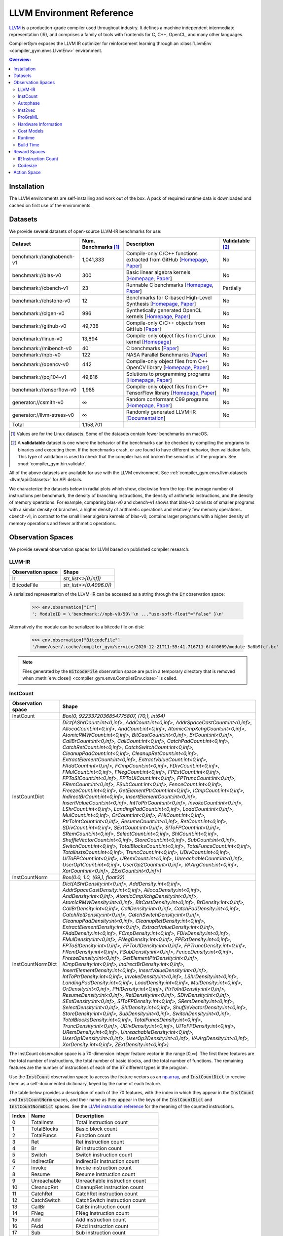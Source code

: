 LLVM Environment Reference
==========================

`LLVM <https://llvm.org/>`_ is a production-grade compiler used throughout
industry. It defines a machine independent intermediate representation (IR), and
comprises a family of tools with frontends for C, C++, OpenCL, and many other
languages.

CompilerGym exposes the LLVM IR optimizer for reinforcement learning through an
:class:`LlvmEnv <compiler_gym.envs.LlvmEnv>` environment.

.. contents:: Overview:
    :local:


Installation
------------

The LLVM environments are self-installing and work out of the box. A pack of
required runtime data is downloaded and cached on first use of the environments.


Datasets
--------

We provide several datasets of open-source LLVM-IR benchmarks for use:

+----------------------------+--------------------------+--------------------------------------------------------------------------------------------------------------------------------------------------------------------------------------------------------------------+----------------------+
| Dataset                    | Num. Benchmarks [#f1]_   | Description                                                                                                                                                                                                        | Validatable [#f2]_   |
+============================+==========================+====================================================================================================================================================================================================================+======================+
| benchmark://anghabench-v1  | 1,041,333                | Compile-only C/C++ functions extracted from GitHub [`Homepage <http://cuda.dcc.ufmg.br/angha/>`__, `Paper <https://homepages.dcc.ufmg.br/~fernando/publications/papers/FaustinoCGO21.pdf>`__]                      | No                   |
+----------------------------+--------------------------+--------------------------------------------------------------------------------------------------------------------------------------------------------------------------------------------------------------------+----------------------+
| benchmark://blas-v0        | 300                      | Basic linear algebra kernels [`Homepage <http://www.netlib.org/blas/>`__, `Paper <https://strum355.netsoc.co/books/PDF/Basic%20Linear%20Algebra%20Subprograms%20for%20Fortran%20Usage%20-%20BLAS%20(1979).pdf>`__] | No                   |
+----------------------------+--------------------------+--------------------------------------------------------------------------------------------------------------------------------------------------------------------------------------------------------------------+----------------------+
| benchmark://cbench-v1      | 23                       | Runnable C benchmarks [`Homepage <https://ctuning.org/wiki/index.php/CTools:CBench>`__, `Paper <https://arxiv.org/pdf/1407.3487.pdf>`__]                                                                           | Partially            |
+----------------------------+--------------------------+--------------------------------------------------------------------------------------------------------------------------------------------------------------------------------------------------------------------+----------------------+
| benchmark://chstone-v0     | 12                       | Benchmarks for C-based High-Level Synthesis [`Homepage <http://www.ertl.jp/chstone/>`__, `Paper <http://www.yxi.com/applications/iscas2008-300_1027.pdf>`__]                                                       | No                   |
+----------------------------+--------------------------+--------------------------------------------------------------------------------------------------------------------------------------------------------------------------------------------------------------------+----------------------+
| benchmark://clgen-v0       | 996                      | Synthetically generated OpenCL kernels [`Homepage <https://github.com/ChrisCummins/clgen>`__, `Paper <https://chriscummins.cc/pub/2017-cgo.pdf>`__]                                                                | No                   |
+----------------------------+--------------------------+--------------------------------------------------------------------------------------------------------------------------------------------------------------------------------------------------------------------+----------------------+
| benchmark://github-v0      | 49,738                   | Compile-only C/C++ objects from GitHub [`Paper <https://arxiv.org/pdf/2012.01470.pdf>`__]                                                                                                                          | No                   |
+----------------------------+--------------------------+--------------------------------------------------------------------------------------------------------------------------------------------------------------------------------------------------------------------+----------------------+
| benchmark://linux-v0       | 13,894                   | Compile-only object files from C Linux kernel [`Homepage <https://www.linux.org/>`__]                                                                                                                              | No                   |
+----------------------------+--------------------------+--------------------------------------------------------------------------------------------------------------------------------------------------------------------------------------------------------------------+----------------------+
| benchmark://mibench-v0     | 40                       | C benchmarks [`Paper <http://vhosts.eecs.umich.edu/mibench/Publications/MiBench.pdf>`__]                                                                                                                           | No                   |
+----------------------------+--------------------------+--------------------------------------------------------------------------------------------------------------------------------------------------------------------------------------------------------------------+----------------------+
| benchmark://npb-v0         | 122                      | NASA Parallel Benchmarks [`Paper <http://optout.csc.ncsu.edu/~mueller/codeopt/codeopt05/projects/www4.ncsu.edu/~pgauria/csc791a/papers/NAS-95-020.pdf>`__]                                                         | No                   |
+----------------------------+--------------------------+--------------------------------------------------------------------------------------------------------------------------------------------------------------------------------------------------------------------+----------------------+
| benchmark://opencv-v0      | 442                      | Compile-only object files from C++ OpenCV library [`Homepage <https://opencv.org/>`__, `Paper <https://mipro-proceedings.com/sites/mipro-proceedings.com/files/upload/sp/sp_008.pdf>`__]                           | No                   |
+----------------------------+--------------------------+--------------------------------------------------------------------------------------------------------------------------------------------------------------------------------------------------------------------+----------------------+
| benchmark://poj104-v1      | 49,816                   | Solutions to programming programs [`Homepage <https://sites.google.com/site/treebasedcnn/>`__, `Paper <https://ojs.aaai.org/index.php/AAAI/article/download/10139/9998>`__]                                        | No                   |
+----------------------------+--------------------------+--------------------------------------------------------------------------------------------------------------------------------------------------------------------------------------------------------------------+----------------------+
| benchmark://tensorflow-v0  | 1,985                    | Compile-only object files from C++ TensorFlow library [`Homepage <https://www.tensorflow.org/>`__, `Paper <https://www.usenix.org/system/files/conference/osdi16/osdi16-abadi.pdf>`__]                             | No                   |
+----------------------------+--------------------------+--------------------------------------------------------------------------------------------------------------------------------------------------------------------------------------------------------------------+----------------------+
| generator://csmith-v0      | ∞                        | Random conformant C99 programs [`Homepage <https://embed.cs.utah.edu/csmith/>`__, `Paper <http://web.cse.ohio-state.edu/~rountev.1/5343/pdf/pldi11.pdf>`__]                                                        | No                   |
+----------------------------+--------------------------+--------------------------------------------------------------------------------------------------------------------------------------------------------------------------------------------------------------------+----------------------+
| generator://llvm-stress-v0 | ∞                        | Randomly generated LLVM-IR [`Documentation <https://llvm.org/docs/CommandGuide/llvm-stress.html>`__]                                                                                                               | No                   |
+----------------------------+--------------------------+--------------------------------------------------------------------------------------------------------------------------------------------------------------------------------------------------------------------+----------------------+
| Total                      | 1,158,701                |                                                                                                                                                                                                                    |                      |
+----------------------------+--------------------------+--------------------------------------------------------------------------------------------------------------------------------------------------------------------------------------------------------------------+----------------------+

.. [#f1] Values are for the Linux datasets. Some of the datasets contain fewer
         benchmarks on macOS.
.. [#f2] A **validatable** dataset is one where the behavior of the benchmarks
         can be checked by compiling the programs to binaries and executing
         them. If the benchmarks crash, or are found to have different behavior,
         then validation fails. This type of validation is used to check that
         the compiler has not broken the semantics of the program.
         See :mod:`compiler_gym.bin.validate`.

All of the above datasets are available for use with the LLVM environment. See
:ref:`compiler_gym.envs.llvm.datasets <llvm/api:Datasets>` for API details.

We characterize the datasets below in radial plots which show, clockwise from
the top: the average number of instructions per benchmark, the density of
branching instructions, the density of arithmetic instructions, and the density
of memory operations. For example, comparing blas-v0 and cbench-v1 shows that
blas-v0 consists of smaller programs with a similar density of branches, a
higher density of arithmetic operations and relatively few memory operations.
cbench-v1, in contrast to the small linear algebra kernels of blas-v0, contains
larger programs with a higher density of memory operations and fewer arithmetic
operations.

.. image:: /_static/img/datasets.png


Observation Spaces
------------------

We provide several observation spaces for LLVM based on published compiler
research.


LLVM-IR
~~~~~~~

+--------------------------+-------------------------+
| Observation space        | Shape                   |
+==========================+=========================+
| Ir                       | `str_list<>[0,inf])`    |
+--------------------------+-------------------------+
| BitcodeFile              | `str_list<>[0,4096.0])` |
+--------------------------+-------------------------+

A serialized representation of the LLVM-IR can be accessed as a string through
the :code:`Ir` observation space:

    >>> env.observation["Ir"]
    '; ModuleID = \'benchmark://npb-v0/50\'\n ..."use-soft-float"="false" }\n'

Alternatively the module can be serialized to a bitcode file on disk:

    >>> env.observation["BitcodeFile"]
    '/home/user/.cache/compiler_gym/service/2020-12-21T11:55:41.716711-6f4f0669/module-5a8b9fcf.bc'

.. note::
    Files generated by the :code:`BitcodeFile` observation space are put in a
    temporary directory that is removed when :meth:`env.close()
    <compiler_gym.envs.CompilerEnv.close>` is called.


InstCount
~~~~~~~~~

+--------------------------+---------------------------------------------------------------------------------------------------------------------------------------------------------------------------------------------------------------------------------------------------------------------------------------------------------------------------------------------------------------------------------------------------------------------------------------------------------------------------------------------------------------------------------------------------------------------------------------------------------------------------------------------------------------------------------------------------------------------------------------------------------------------------------------------------------------------------------------------------------------------------------------------------------------------------------------------------------------------------------------------------------------------------------------------------------------------------------------------------------------------------------------------------------------------------------------------------------------------------------------------------------------------------------------------------------------------------------------------------------------------------------------------------------------------------------------------------------------------------------------------------------------------------------------------------------------------------------------------------------------------------------------------------------------------------------------------------------------------------------------------------------------------------------------------------------------------------------------------------------------------------------------------------------+
| Observation space        | Shape                                                                                                                                                                                                                                                                                                                                                                                                                                                                                                                                                                                                                                                                                                                                                                                                                                                                                                                                                                                                                                                                                                                                                                                                                                                                                                                                                                                                                                                                                                                                                                                                                                                                                                                                                                                                                                                                                                   |
+==========================+=========================================================================================================================================================================================================================================================================================================================================================================================================================================================================================================================================================================================================================================================================================================================================================================================================================================================================================================================================================================================================================================================================================================================================================================================================================================================================================================================================================================================================================================================================================================================================================================================================================================================================================================================================================================================================================================================================================================+
| InstCount                | `Box(0, 9223372036854775807, (70,), int64)`                                                                                                                                                                                                                                                                                                                                                                                                                                                                                                                                                                                                                                                                                                                                                                                                                                                                                                                                                                                                                                                                                                                                                                                                                                                                                                                                                                                                                                                                                                                                                                                                                                                                                                                                                                                                                                                             |
+--------------------------+---------------------------------------------------------------------------------------------------------------------------------------------------------------------------------------------------------------------------------------------------------------------------------------------------------------------------------------------------------------------------------------------------------------------------------------------------------------------------------------------------------------------------------------------------------------------------------------------------------------------------------------------------------------------------------------------------------------------------------------------------------------------------------------------------------------------------------------------------------------------------------------------------------------------------------------------------------------------------------------------------------------------------------------------------------------------------------------------------------------------------------------------------------------------------------------------------------------------------------------------------------------------------------------------------------------------------------------------------------------------------------------------------------------------------------------------------------------------------------------------------------------------------------------------------------------------------------------------------------------------------------------------------------------------------------------------------------------------------------------------------------------------------------------------------------------------------------------------------------------------------------------------------------+
| InstCountDict            | `Dict(AShrCount:int<0,inf>, AddCount:int<0,inf>, AddrSpaceCastCount:int<0,inf>, AllocaCount:int<0,inf>, AndCount:int<0,inf>, AtomicCmpXchgCount:int<0,inf>, AtomicRMWCount:int<0,inf>, BitCastCount:int<0,inf>, BrCount:int<0,inf>, CallBrCount:int<0,inf>, CallCount:int<0,inf>, CatchPadCount:int<0,inf>, CatchRetCount:int<0,inf>, CatchSwitchCount:int<0,inf>, CleanupPadCount:int<0,inf>, CleanupRetCount:int<0,inf>, ExtractElementCount:int<0,inf>, ExtractValueCount:int<0,inf>, FAddCount:int<0,inf>, FCmpCount:int<0,inf>, FDivCount:int<0,inf>, FMulCount:int<0,inf>, FNegCount:int<0,inf>, FPExtCount:int<0,inf>, FPToSICount:int<0,inf>, FPToUICount:int<0,inf>, FPTruncCount:int<0,inf>, FRemCount:int<0,inf>, FSubCount:int<0,inf>, FenceCount:int<0,inf>, FreezeCount:int<0,inf>, GetElementPtrCount:int<0,inf>, ICmpCount:int<0,inf>, IndirectBrCount:int<0,inf>, InsertElementCount:int<0,inf>, InsertValueCount:int<0,inf>, IntToPtrCount:int<0,inf>, InvokeCount:int<0,inf>, LShrCount:int<0,inf>, LandingPadCount:int<0,inf>, LoadCount:int<0,inf>, MulCount:int<0,inf>, OrCount:int<0,inf>, PHICount:int<0,inf>, PtrToIntCount:int<0,inf>, ResumeCount:int<0,inf>, RetCount:int<0,inf>, SDivCount:int<0,inf>, SExtCount:int<0,inf>, SIToFPCount:int<0,inf>, SRemCount:int<0,inf>, SelectCount:int<0,inf>, ShlCount:int<0,inf>, ShuffleVectorCount:int<0,inf>, StoreCount:int<0,inf>, SubCount:int<0,inf>, SwitchCount:int<0,inf>, TotalBlocksCount:int<0,inf>, TotalFuncsCount:int<0,inf>, TotalInstsCount:int<0,inf>, TruncCount:int<0,inf>, UDivCount:int<0,inf>, UIToFPCount:int<0,inf>, URemCount:int<0,inf>, UnreachableCount:int<0,inf>, UserOp1Count:int<0,inf>, UserOp2Count:int<0,inf>, VAArgCount:int<0,inf>, XorCount:int<0,inf>, ZExtCount:int<0,inf>)`                                                                                                               |
+--------------------------+---------------------------------------------------------------------------------------------------------------------------------------------------------------------------------------------------------------------------------------------------------------------------------------------------------------------------------------------------------------------------------------------------------------------------------------------------------------------------------------------------------------------------------------------------------------------------------------------------------------------------------------------------------------------------------------------------------------------------------------------------------------------------------------------------------------------------------------------------------------------------------------------------------------------------------------------------------------------------------------------------------------------------------------------------------------------------------------------------------------------------------------------------------------------------------------------------------------------------------------------------------------------------------------------------------------------------------------------------------------------------------------------------------------------------------------------------------------------------------------------------------------------------------------------------------------------------------------------------------------------------------------------------------------------------------------------------------------------------------------------------------------------------------------------------------------------------------------------------------------------------------------------------------+
| InstCountNorm            | `Box(0.0, 1.0, (69,), float32)`                                                                                                                                                                                                                                                                                                                                                                                                                                                                                                                                                                                                                                                                                                                                                                                                                                                                                                                                                                                                                                                                                                                                                                                                                                                                                                                                                                                                                                                                                                                                                                                                                                                                                                                                                                                                                                                                         |
+--------------------------+---------------------------------------------------------------------------------------------------------------------------------------------------------------------------------------------------------------------------------------------------------------------------------------------------------------------------------------------------------------------------------------------------------------------------------------------------------------------------------------------------------------------------------------------------------------------------------------------------------------------------------------------------------------------------------------------------------------------------------------------------------------------------------------------------------------------------------------------------------------------------------------------------------------------------------------------------------------------------------------------------------------------------------------------------------------------------------------------------------------------------------------------------------------------------------------------------------------------------------------------------------------------------------------------------------------------------------------------------------------------------------------------------------------------------------------------------------------------------------------------------------------------------------------------------------------------------------------------------------------------------------------------------------------------------------------------------------------------------------------------------------------------------------------------------------------------------------------------------------------------------------------------------------+
| InstCountNormDict        | `Dict(AShrDensity:int<0,inf>, AddDensity:int<0,inf>, AddrSpaceCastDensity:int<0,inf>, AllocaDensity:int<0,inf>, AndDensity:int<0,inf>, AtomicCmpXchgDensity:int<0,inf>, AtomicRMWDensity:int<0,inf>, BitCastDensity:int<0,inf>, BrDensity:int<0,inf>, CallBrDensity:int<0,inf>, CallDensity:int<0,inf>, CatchPadDensity:int<0,inf>, CatchRetDensity:int<0,inf>, CatchSwitchDensity:int<0,inf>, CleanupPadDensity:int<0,inf>, CleanupRetDensity:int<0,inf>, ExtractElementDensity:int<0,inf>, ExtractValueDensity:int<0,inf>, FAddDensity:int<0,inf>, FCmpDensity:int<0,inf>, FDivDensity:int<0,inf>, FMulDensity:int<0,inf>, FNegDensity:int<0,inf>, FPExtDensity:int<0,inf>, FPToSIDensity:int<0,inf>, FPToUIDensity:int<0,inf>, FPTruncDensity:int<0,inf>, FRemDensity:int<0,inf>, FSubDensity:int<0,inf>, FenceDensity:int<0,inf>, FreezeDensity:int<0,inf>, GetElementPtrDensity:int<0,inf>, ICmpDensity:int<0,inf>, IndirectBrDensity:int<0,inf>, InsertElementDensity:int<0,inf>, InsertValueDensity:int<0,inf>, IntToPtrDensity:int<0,inf>, InvokeDensity:int<0,inf>, LShrDensity:int<0,inf>, LandingPadDensity:int<0,inf>, LoadDensity:int<0,inf>, MulDensity:int<0,inf>, OrDensity:int<0,inf>, PHIDensity:int<0,inf>, PtrToIntDensity:int<0,inf>, ResumeDensity:int<0,inf>, RetDensity:int<0,inf>, SDivDensity:int<0,inf>, SExtDensity:int<0,inf>, SIToFPDensity:int<0,inf>, SRemDensity:int<0,inf>, SelectDensity:int<0,inf>, ShlDensity:int<0,inf>, ShuffleVectorDensity:int<0,inf>, StoreDensity:int<0,inf>, SubDensity:int<0,inf>, SwitchDensity:int<0,inf>, TotalBlocksDensity:int<0,inf>, TotalFuncsDensity:int<0,inf>, TruncDensity:int<0,inf>, UDivDensity:int<0,inf>, UIToFPDensity:int<0,inf>, URemDensity:int<0,inf>, UnreachableDensity:int<0,inf>, UserOp1Density:int<0,inf>, UserOp2Density:int<0,inf>, VAArgDensity:int<0,inf>, XorDensity:int<0,inf>, ZExtDensity:int<0,inf>)` |
+--------------------------+---------------------------------------------------------------------------------------------------------------------------------------------------------------------------------------------------------------------------------------------------------------------------------------------------------------------------------------------------------------------------------------------------------------------------------------------------------------------------------------------------------------------------------------------------------------------------------------------------------------------------------------------------------------------------------------------------------------------------------------------------------------------------------------------------------------------------------------------------------------------------------------------------------------------------------------------------------------------------------------------------------------------------------------------------------------------------------------------------------------------------------------------------------------------------------------------------------------------------------------------------------------------------------------------------------------------------------------------------------------------------------------------------------------------------------------------------------------------------------------------------------------------------------------------------------------------------------------------------------------------------------------------------------------------------------------------------------------------------------------------------------------------------------------------------------------------------------------------------------------------------------------------------------+

The InstCount observation space is a 70-dimension integer feature vector in the
range [0,∞]. The first three features are the total number of instructions, the
total number of basic blocks, and the total number of functions. The remaining
features are the number of instructions of each of the 67 different types in the
program.

Use the :code:`InstCount` observation space to access the feature vectors as an
`np.array <https://numpy.org/doc/stable/reference/generated/numpy.array.html>`_,
and :code:`InstCountDict` to receive them as a self-documented dictionary, keyed
by the name of each feature.

The table below provides a description of each of the 70 features, with the
index in which they appear in the :code:`InstCount` and :code:`InstCountNorm`
spaces, and their name as they appear in the keys of the :code:`InstCountDict`
and :code:`InstCountNormDict` spaces. See the `LLVM instruction reference
<https://llvm.org/docs/LangRef.html#instruction-reference>`_ for the meaning of
the counted instructions.

+-------+---------------------+---------------------------------+
| Index | Name                | Description                     |
+=======+=====================+=================================+
| 0     | TotalInsts          | Total instruction count         |
+-------+---------------------+---------------------------------+
| 1     | TotalBlocks         | Basic block count               |
+-------+---------------------+---------------------------------+
| 2     | TotalFuncs          | Function count                  |
+-------+---------------------+---------------------------------+
| 3     | Ret                 | Ret instruction count           |
+-------+---------------------+---------------------------------+
| 4     | Br                  | Br instruction count            |
+-------+---------------------+---------------------------------+
| 5     | Switch              | Switch instruction count        |
+-------+---------------------+---------------------------------+
| 6     | IndirectBr          | IndirectBr instruction count    |
+-------+---------------------+---------------------------------+
| 7     | Invoke              | Invoke instruction count        |
+-------+---------------------+---------------------------------+
| 8     | Resume              | Resume instruction count        |
+-------+---------------------+---------------------------------+
| 9     | Unreachable         | Unreachable instruction count   |
+-------+---------------------+---------------------------------+
| 10    | CleanupRet          | CleanupRet instruction count    |
+-------+---------------------+---------------------------------+
| 11    | CatchRet            | CatchRet instruction count      |
+-------+---------------------+---------------------------------+
| 12    | CatchSwitch         | CatchSwitch instruction count   |
+-------+---------------------+---------------------------------+
| 13    | CallBr              | CallBr instruction count        |
+-------+---------------------+---------------------------------+
| 14    | FNeg                | FNeg instruction count          |
+-------+---------------------+---------------------------------+
| 15    | Add                 | Add instruction count           |
+-------+---------------------+---------------------------------+
| 16    | FAdd                | FAdd instruction count          |
+-------+---------------------+---------------------------------+
| 17    | Sub                 | Sub instruction count           |
+-------+---------------------+---------------------------------+
| 18    | FSub                | FSub instruction count          |
+-------+---------------------+---------------------------------+
| 19    | Mul                 | Mul instruction count           |
+-------+---------------------+---------------------------------+
| 20    | FMul                | FMul instruction count          |
+-------+---------------------+---------------------------------+
| 21    | UDiv                | UDiv instruction count          |
+-------+---------------------+---------------------------------+
| 22    | SDiv                | SDiv instruction count          |
+-------+---------------------+---------------------------------+
| 23    | FDiv                | FDiv instruction count          |
+-------+---------------------+---------------------------------+
| 24    | URem                | URem instruction count          |
+-------+---------------------+---------------------------------+
| 25    | SRem                | SRem instruction count          |
+-------+---------------------+---------------------------------+
| 26    | FRem                | FRem instruction count          |
+-------+---------------------+---------------------------------+
| 27    | Shl                 | Shl instruction count           |
+-------+---------------------+---------------------------------+
| 28    | LShr                | LShr instruction count          |
+-------+---------------------+---------------------------------+
| 29    | AShr                | AShr instruction count          |
+-------+---------------------+---------------------------------+
| 30    | And                 | And instruction count           |
+-------+---------------------+---------------------------------+
| 31    | Or                  | Or instruction count            |
+-------+---------------------+---------------------------------+
| 32    | Xor                 | Xor instruction count           |
+-------+---------------------+---------------------------------+
| 33    | Alloca              | Alloca instruction count        |
+-------+---------------------+---------------------------------+
| 34    | Load                | Load instruction count          |
+-------+---------------------+---------------------------------+
| 35    | Store               | Store instruction count         |
+-------+---------------------+---------------------------------+
| 36    | GetElementPtr       | GetElementPtr instruction count |
+-------+---------------------+---------------------------------+
| 37    | Fence               | Fence instruction count         |
+-------+---------------------+---------------------------------+
| 38    | AtomicCmpXchg       | AtomicCmpXchg instruction count |
+-------+---------------------+---------------------------------+
| 39    | AtomicRMW           | AtomicRMW instruction count     |
+-------+---------------------+---------------------------------+
| 40    | Trunc               | Trunc instruction count         |
+-------+---------------------+---------------------------------+
| 41    | ZExt                | ZExt instruction count          |
+-------+---------------------+---------------------------------+
| 42    | SExt                | SExt instruction count          |
+-------+---------------------+---------------------------------+
| 43    | FPToUI              | FPToUI instruction count        |
+-------+---------------------+---------------------------------+
| 44    | FPToSI              | FPToSI instruction count        |
+-------+---------------------+---------------------------------+
| 45    | UIToFP              | UIToFP instruction count        |
+-------+---------------------+---------------------------------+
| 46    | SIToFP              | SIToFP instruction count        |
+-------+---------------------+---------------------------------+
| 47    | FPTrunc             | FPTrunc instruction count       |
+-------+---------------------+---------------------------------+
| 48    | FPExt               | FPExt instruction count         |
+-------+---------------------+---------------------------------+
| 49    | PtrToInt            | PtrToInt instruction count      |
+-------+---------------------+---------------------------------+
| 50    | IntToPtr            | IntToPtr instruction count      |
+-------+---------------------+---------------------------------+
| 51    | BitCast             | BitCast instruction count       |
+-------+---------------------+---------------------------------+
| 52    | AddrSpaceCast       | AddrSpaceCast instruction count |
+-------+---------------------+---------------------------------+
| 53    | CleanupPad          | CleanupPad instruction count    |
+-------+---------------------+---------------------------------+
| 54    | CatchPad            | CatchPad instruction count      |
+-------+---------------------+---------------------------------+
| 55    | ICmp                | ICmp instruction count          |
+-------+---------------------+---------------------------------+
| 56    | FCmp                | FCmp instruction count          |
+-------+---------------------+---------------------------------+
| 57    | PHI                 | PHI instruction count           |
+-------+---------------------+---------------------------------+
| 58    | Call                | Call instruction count          |
+-------+---------------------+---------------------------------+
| 59    | Select              | Select instruction count        |
+-------+---------------------+---------------------------------+
| 60    | UserOp1             | UserOp1 instruction count       |
+-------+---------------------+---------------------------------+
| 61    | UserOp2             | UserOp2 instruction count       |
+-------+---------------------+---------------------------------+
| 62    | VAArg               | VAArg instruction count         |
+-------+---------------------+---------------------------------+
| 63    | ExtractElement      | ExtractElement instruction count|
+-------+---------------------+---------------------------------+
| 64    | InsertElement       | InsertElement instruction count |
+-------+---------------------+---------------------------------+
| 65    | ShuffleVector       | ShuffleVector instruction count |
+-------+---------------------+---------------------------------+
| 66    | ExtractValue        | ExtractValue instruction count  |
+-------+---------------------+---------------------------------+
| 67    | InsertValue         | InsertValue instruction count   |
+-------+---------------------+---------------------------------+
| 68    | LandingPad          | LandingPad instruction count    |
+-------+---------------------+---------------------------------+
| 69    | Freeze              | Freeze instruction count        |
+-------+---------------------+---------------------------------+

Example values:

    >>> env.observation["InstCount"]
    array([406198,  46981,   3795,   3712,  41629,   1489,      0,      0,
                0,    151,      0,      0,      0,      0,     49,   5393,
              301,   3548,    157,   1132,    748,    152,    296,    270,
               42,     72,      0,   1228,    408,   1251,   2433,    878,
             1022,  22963, 107948,  53284,  59136,      0,      0,      0,
             2815,   7711,   3082,     14,    327,     16,    566,    328,
              888,    844,      0,  32345,      0,      0,      0,  14341,
              682,   1622,  30668,    257,      0,      0,      0,      0,
                0,      0,      0,      0,      0,      0])
    >>> env.observation["InstCountDict"]
    {'TotalInstsCount': 406198, 'TotalBlocksCount': 46981, 'TotalFuncsCount':
    3795, 'RetCount': 3712, 'BrCount': 41629, 'SwitchCount': 1489,
    'IndirectBrCount': 0, 'InvokeCount': 0, 'ResumeCount': 0,
    'UnreachableCount': 151, 'CleanupRetCount': 0, 'CatchRetCount': 0,
    'CatchSwitchCount': 0, 'CallBrCount': 0, 'FNegCount': 49, 'AddCount': 5393,
    'FAddCount': 301, 'SubCount': 3548, 'FSubCount': 157, 'MulCount': 1132,
    'FMulCount': 748, 'UDivCount': 152, 'SDivCount': 296, 'FDivCount': 270,
    'URemCount': 42, 'SRemCount': 72, 'FRemCount': 0, 'ShlCount': 1228,
    'LShrCount': 408, 'AShrCount': 1251, 'AndCount': 2433, 'OrCount': 878,
    'XorCount': 1022, 'AllocaCount': 22963, 'LoadCount': 107948, 'StoreCount':
    53284, 'GetElementPtrCount': 59136, 'FenceCount': 0, 'AtomicCmpXchgCount':
    0, 'AtomicRMWCount': 0, 'TruncCount': 2815, 'ZExtCount': 7711, 'SExtCount':
    3082, 'FPToUICount': 14, 'FPToSICount': 327, 'UIToFPCount': 16,
    'SIToFPCount': 566, 'FPTruncCount': 328, 'FPExtCount': 888, 'PtrToIntCount':
    844, 'IntToPtrCount': 0, 'BitCastCount': 32345, 'AddrSpaceCastCount': 0,
    'CleanupPadCount': 0, 'CatchPadCount': 0, 'ICmpCount': 14341, 'FCmpCount':
    682, 'PHICount': 1622, 'CallCount': 30668, 'SelectCount': 257,
    'UserOp1Count': 0, 'UserOp2Count': 0, 'VAArgCount': 0,
    'ExtractElementCount': 0, 'InsertElementCount': 0, 'ShuffleVectorCount': 0,
    'ExtractValueCount': 0, 'InsertValueCount': 0, 'LandingPadCount': 0,
    'FreezeCount': 0}

The derived spaces :code:`InstCountNorm` and :code:`InstCountNormDict` return
the instruction counts normalized to the total number of instructions (index 0
in the table above). The first feature is omitted, yield a 69-dimensionality
feature vector:

    >>> env.observation["InstCountNorm"]
    array([1.1566034e-01, 9.3427347e-03, 9.1384007e-03, 1.0248450e-01,
        3.6657001e-03, 0.0000000e+00, 0.0000000e+00, 0.0000000e+00,
        3.7173988e-04, 0.0000000e+00, 0.0000000e+00, 0.0000000e+00,
        0.0000000e+00, 1.2063082e-04, 1.3276776e-02, 7.4101792e-04,
        8.7346565e-03, 3.8651100e-04, 2.7868182e-03, 1.8414665e-03,
        3.7420174e-04, 7.2870863e-04, 6.6470046e-04, 1.0339785e-04,
        1.7725346e-04, 0.0000000e+00, 3.0231562e-03, 1.0044363e-03,
        3.0797787e-03, 5.9896898e-03, 2.1615075e-03, 2.5160143e-03,
        5.6531545e-02, 2.6575217e-01, 1.3117741e-01, 1.4558417e-01,
        0.0000000e+00, 0.0000000e+00, 0.0000000e+00, 6.9301180e-03,
        1.8983353e-02, 7.5874329e-03, 3.4465949e-05, 8.0502609e-04,
        3.9389659e-05, 1.3934091e-03, 8.0748799e-04, 2.1861261e-03,
        2.0778044e-03, 0.0000000e+00, 7.9628654e-02, 0.0000000e+00,
        0.0000000e+00, 0.0000000e+00, 3.5305440e-02, 1.6789841e-03,
        3.9931266e-03, 7.5500123e-02, 6.3269638e-04, 0.0000000e+00,
        0.0000000e+00, 0.0000000e+00, 0.0000000e+00, 0.0000000e+00,
        0.0000000e+00, 0.0000000e+00, 0.0000000e+00, 0.0000000e+00,
        0.0000000e+00], dtype=float32)
    >>> math.isclose(env.observation["InstCountNorm"][2:].sum(), 1)
    True

The InstCount observation space and its derivatives are cheap to compute,
deterministic, and platform independent.


Autophase
~~~~~~~~~

+--------------------------+---------------------------------------------------------------------------------------------------------------------------------------------------------------------------------------------------------------------------------------------------------------------------------------------------------------------------------------------------------------------------------------------------------------------------------------------------------------------------------------------------------------------------------------------------------------------------------------------------------------------------------------------------------------------------------------------------------------------------------------------------------------------------------------------------------------------------------------------------------------------------------------------------------------------------------------------------------------------------------------------------------------------------------------------------------------------------------------------------------------------------------------------------------------------------------------------------------------------------------------------------------------------------------------------------------------------------------------------------------------------------------+
| Observation space        | Shape                                                                                                                                                                                                                                                                                                                                                                                                                                                                                                                                                                                                                                                                                                                                                                                                                                                                                                                                                                                                                                                                                                                                                                                                                                                                                                                                                                           |
+==========================+=================================================================================================================================================================================================================================================================================================================================================================================================================================================================================================================================================================================================================================================================================================================================================================================================================================================================================================================================================================================================================================================================================================================================================================================================================================================================================================================================================================================+
| Autophase                | `Box(0, 9223372036854775807, (56,), int64)`                                                                                                                                                                                                                                                                                                                                                                                                                                                                                                                                                                                                                                                                                                                                                                                                                                                                                                                                                                                                                                                                                                                                                                                                                                                                                                                                     |
+--------------------------+---------------------------------------------------------------------------------------------------------------------------------------------------------------------------------------------------------------------------------------------------------------------------------------------------------------------------------------------------------------------------------------------------------------------------------------------------------------------------------------------------------------------------------------------------------------------------------------------------------------------------------------------------------------------------------------------------------------------------------------------------------------------------------------------------------------------------------------------------------------------------------------------------------------------------------------------------------------------------------------------------------------------------------------------------------------------------------------------------------------------------------------------------------------------------------------------------------------------------------------------------------------------------------------------------------------------------------------------------------------------------------+
| AutophaseDict            | `Dict(ArgsPhi:int<0,inf>, BB03Phi:int<0,inf>, BBHiPhi:int<0,inf>, BBNoPhi:int<0,inf>, BBNumArgsHi:int<0,inf>, BBNumArgsLo:int<0,inf>, BeginPhi:int<0,inf>, BlockLow:int<0,inf>, BlockMid:int<0,inf>, BranchCount:int<0,inf>, CriticalCount:int<0,inf>, NumAShrInst:int<0,inf>, NumAddInst:int<0,inf>, NumAllocaInst:int<0,inf>, NumAndInst:int<0,inf>, NumBitCastInst:int<0,inf>, NumBrInst:int<0,inf>, NumCallInst:int<0,inf>, NumEdges:int<0,inf>, NumGetElementPtrInst:int<0,inf>, NumICmpInst:int<0,inf>, NumLShrInst:int<0,inf>, NumLoadInst:int<0,inf>, NumMulInst:int<0,inf>, NumOrInst:int<0,inf>, NumPHIInst:int<0,inf>, NumRetInst:int<0,inf>, NumSExtInst:int<0,inf>, NumSelectInst:int<0,inf>, NumShlInst:int<0,inf>, NumStoreInst:int<0,inf>, NumSubInst:int<0,inf>, NumTruncInst:int<0,inf>, NumXorInst:int<0,inf>, NumZExtInst:int<0,inf>, TotalBlocks:int<0,inf>, TotalFuncs:int<0,inf>, TotalInsts:int<0,inf>, TotalMemInst:int<0,inf>, UncondBranches:int<0,inf>, binaryConstArg:int<0,inf>, const32Bit:int<0,inf>, const64Bit:int<0,inf>, morePreds:int<0,inf>, numConstOnes:int<0,inf>, numConstZeroes:int<0,inf>, onePred:int<0,inf>, onePredOneSuc:int<0,inf>, onePredTwoSuc:int<0,inf>, oneSuccessor:int<0,inf>, returnInt:int<0,inf>, testUnary:int<0,inf>, twoEach:int<0,inf>, twoPred:int<0,inf>, twoPredOneSuc:int<0,inf>, twoSuccessor:int<0,inf>)` |
+--------------------------+---------------------------------------------------------------------------------------------------------------------------------------------------------------------------------------------------------------------------------------------------------------------------------------------------------------------------------------------------------------------------------------------------------------------------------------------------------------------------------------------------------------------------------------------------------------------------------------------------------------------------------------------------------------------------------------------------------------------------------------------------------------------------------------------------------------------------------------------------------------------------------------------------------------------------------------------------------------------------------------------------------------------------------------------------------------------------------------------------------------------------------------------------------------------------------------------------------------------------------------------------------------------------------------------------------------------------------------------------------------------------------+

The Autophase observation space is a 56-dimension integer feature vector
summarizing the static LLVM-IR representation. It is described in:

    Haj-Ali, A., Huang, Q. J., Xiang, J., Moses, W., Asanovic, K., Wawrzynek,
    J., & Stoica, I. (2020).
    `AutoPhase: Juggling HLS phase orderings in random forests with deep reinforcement learning <https://proceedings.mlsys.org/paper/2020/file/4e732ced3463d06de0ca9a15b6153677-Paper.pdf>`_.
    Proceedings of Machine Learning and Systems, 2, 70-81.

Use the :code:`Autophase` observation space to access the feature vectors as an
`np.array <https://numpy.org/doc/stable/reference/generated/numpy.array.html>`_,
and :code:`AutophaseDict` to receive them as a self-documented dictionary, keyed
by the name of each feature.

The table below provides a description of each of the 56 features, with the
index in which they appear in the :code:`Autophase` vector, and their name as
they appear in the keys of the :code:`AutophaseDict` dictionary.

+-------+----------------------+------------------------------------------------------------+
| Index | Name                 | Description                                                |
+=======+======================+============================================================+
|     0 | BBNumArgsHi          | Number of BB where total args for phi nodes is gt 5        |
+-------+----------------------+------------------------------------------------------------+
|     1 | BBNumArgsLo          | Number of BB where total args for phi nodes is [1, 5]      |
+-------+----------------------+------------------------------------------------------------+
|     2 | onePred              | Number of basic blocks with 1 predecessor                  |
+-------+----------------------+------------------------------------------------------------+
|     3 | onePredOneSuc        | Number of basic blocks with 1 predecessor and 1 successor  |
+-------+----------------------+------------------------------------------------------------+
|     4 | onePredTwoSuc        | Number of basic blocks with 1 predecessor and 2 successors |
+-------+----------------------+------------------------------------------------------------+
|     5 | oneSuccessor         | Number of basic blocks with 1 successor                    |
+-------+----------------------+------------------------------------------------------------+
|     6 | twoPred              | Number of basic blocks with 2 predecessors                 |
+-------+----------------------+------------------------------------------------------------+
|     7 | twoPredOneSuc        | Number of basic blocks with 2 predecessors and 1 successor |
+-------+----------------------+------------------------------------------------------------+
|     8 | twoEach              | Number of basic blocks with 2 predecessors and successors  |
+-------+----------------------+------------------------------------------------------------+
|     9 | twoSuccessor         | Number of basic blocks with 2 successors                   |
+-------+----------------------+------------------------------------------------------------+
|    10 | morePreds            | Number of basic blocks with gt. 2 predecessors             |
+-------+----------------------+------------------------------------------------------------+
|    11 | BB03Phi              | Number of basic blocks with Phi node count in range (0, 3] |
+-------+----------------------+------------------------------------------------------------+
|    12 | BBHiPhi              | Number of basic blocks with more than 3 Phi nodes          |
+-------+----------------------+------------------------------------------------------------+
|    13 | BBNoPhi              | Number of basic blocks with no Phi nodes                   |
+-------+----------------------+------------------------------------------------------------+
|    14 | BeginPhi             | Number of Phi-nodes at beginning of BB                     |
+-------+----------------------+------------------------------------------------------------+
|    15 | BranchCount          | Number of branches                                         |
+-------+----------------------+------------------------------------------------------------+
|    16 | returnInt            | Number of calls that return an int                         |
+-------+----------------------+------------------------------------------------------------+
|    17 | CriticalCount        | Number of critical edges                                   |
+-------+----------------------+------------------------------------------------------------+
|    18 | NumEdges             | Number of edges                                            |
+-------+----------------------+------------------------------------------------------------+
|    19 | const32Bit           | Number of occurrences of 32-bit integer constants          |
+-------+----------------------+------------------------------------------------------------+
|    20 | const64Bit           | Number of occurrences of 64-bit integer constants          |
+-------+----------------------+------------------------------------------------------------+
|    21 | numConstZeroes       | Number of occurrences of constant 0                        |
+-------+----------------------+------------------------------------------------------------+
|    22 | numConstOnes         | Number of occurrences of constant 1                        |
+-------+----------------------+------------------------------------------------------------+
|    23 | UncondBranches       | Number of unconditional branches                           |
+-------+----------------------+------------------------------------------------------------+
|    24 | binaryConstArg       | Binary operations with a constant operand                  |
+-------+----------------------+------------------------------------------------------------+
|    25 | NumAShrInst          | Number of AShr instructions                                |
+-------+----------------------+------------------------------------------------------------+
|    26 | NumAddInst           | Number of Add instructions                                 |
+-------+----------------------+------------------------------------------------------------+
|    27 | NumAllocaInst        | Number of Alloca instructions                              |
+-------+----------------------+------------------------------------------------------------+
|    28 | NumAndInst           | Number of And instructions                                 |
+-------+----------------------+------------------------------------------------------------+
|    29 | BlockMid             | Number of basic blocks with instructions between [15, 500] |
+-------+----------------------+------------------------------------------------------------+
|    30 | BlockLow             | Number of basic blocks with less than 15 instructions      |
+-------+----------------------+------------------------------------------------------------+
|    31 | NumBitCastInst       | Number of BitCast instructions                             |
+-------+----------------------+------------------------------------------------------------+
|    32 | NumBrInst            | Number of Br instructions                                  |
+-------+----------------------+------------------------------------------------------------+
|    33 | NumCallInst          | Number of Call instructions                                |
+-------+----------------------+------------------------------------------------------------+
|    34 | NumGetElementPtrInst | Number of GetElementPtr instructions                       |
+-------+----------------------+------------------------------------------------------------+
|    35 | NumICmpInst          | Number of ICmp instructions                                |
+-------+----------------------+------------------------------------------------------------+
|    36 | NumLShrInst          | Number of LShr instructions                                |
+-------+----------------------+------------------------------------------------------------+
|    37 | NumLoadInst          | Number of Load instructions                                |
+-------+----------------------+------------------------------------------------------------+
|    38 | NumMulInst           | Number of Mul instructions                                 |
+-------+----------------------+------------------------------------------------------------+
|    39 | NumOrInst            | Number of Or instructions                                  |
+-------+----------------------+------------------------------------------------------------+
|    40 | NumPHIInst           | Number of PHI instructions                                 |
+-------+----------------------+------------------------------------------------------------+
|    41 | NumRetInst           | Number of Ret instructions                                 |
+-------+----------------------+------------------------------------------------------------+
|    42 | NumSExtInst          | Number of SExt instructions                                |
+-------+----------------------+------------------------------------------------------------+
|    43 | NumSelectInst        | Number of Select instructions                              |
+-------+----------------------+------------------------------------------------------------+
|    44 | NumShlInst           | Number of Shl instructions                                 |
+-------+----------------------+------------------------------------------------------------+
|    45 | NumStoreInst         | Number of Store instructions                               |
+-------+----------------------+------------------------------------------------------------+
|    46 | NumSubInst           | Number of Sub instructions                                 |
+-------+----------------------+------------------------------------------------------------+
|    47 | NumTruncInst         | Number of Trunc instructions                               |
+-------+----------------------+------------------------------------------------------------+
|    48 | NumXorInst           | Number of Xor instructions                                 |
+-------+----------------------+------------------------------------------------------------+
|    49 | NumZExtInst          | Number of ZExt instructions                                |
+-------+----------------------+------------------------------------------------------------+
|    50 | TotalBlocks          | Number of basic blocks                                     |
+-------+----------------------+------------------------------------------------------------+
|    51 | TotalInsts           | Number of instructions (of all types)                      |
+-------+----------------------+------------------------------------------------------------+
|    52 | TotalMemInst         | Number of memory instructions                              |
+-------+----------------------+------------------------------------------------------------+
|    53 | TotalFuncs           | Number of non-external functions                           |
+-------+----------------------+------------------------------------------------------------+
|    54 | ArgsPhi              | Total arguments to Phi nodes                               |
+-------+----------------------+------------------------------------------------------------+
|    55 | testUnary            | Number of Unary operations                                 |
+-------+----------------------+------------------------------------------------------------+

Example values:


    >>> env.observation["Autophase"]
    array([   0,    0,   26,   25,    1,   26,   10,    1,    8,   10,    0,
              0,    0,   37,    0,   36,    0,    2,   46,  175, 1664, 1212,
            263,   26,  193,    0,   59,    6,    0,    3,   32,    0,   36,
             10, 1058,   10,    0,  840,    0,    0,    0,    1,  416,    0,
              0,  148,   60,    0,    0,    0,   37, 3008, 2062,    9,    0,
           1262])
    >>> env.observation["AutophaseDict"]
    {'BBNumArgsHi': 0, 'BBNumArgsLo': 0, 'onePred': 26, 'onePredOneSuc': 25,
     'onePredTwoSuc': 1, 'oneSuccessor': 26, 'twoPred': 10, 'twoPredOneSuc': 1,
     'twoEach': 8, 'twoSuccessor': 10, 'morePreds': 0, 'BB03Phi': 0,
     'BBHiPhi': 0, 'BBNoPhi': 37, 'BeginPhi': 0, 'BranchCount': 36,
     'returnInt': 0, 'CriticalCount': 2, 'NumEdges': 46, 'const32Bit': 175,
     'const64Bit': 1664, 'numConstZeroes': 1212, 'numConstOnes': 263,
     'UncondBranches': 26, 'binaryConstArg': 193, 'NumAShrInst': 0,
     'NumAddInst': 59, 'NumAllocaInst': 6, 'NumAndInst': 0, 'BlockMid': 3,
     'BlockLow': 32, 'NumBitCastInst': 0, 'NumBrInst': 36, 'NumCallInst': 10, ... }


Inst2vec
~~~~~~~~

+--------------------------+--------------------------+
| Observation space        | Shape                    |
+==========================+==========================+
| Inst2vec                 | `ndarray_list<>[0,inf])` |
+--------------------------+--------------------------+
| Inst2vecEmbeddingIndices | `int32_list<>[0,inf])`   |
+--------------------------+--------------------------+
| Inst2vecPreprocessedText | `str_list<>[0,inf])`     |
+--------------------------+--------------------------+

The inst2vec observation space represents LLVM-IR as sequence of embedding
vectors, one per LLVM statement, using embeddings trained offline on a large
corpus of LLVM-IR. It is described in:

    Ben-Nun, T., Jakobovits, A. S., & Hoefler, T. (2018).
    `Neural code comprehension: A learnable representation of code semantics <https://papers.nips.cc/paper/2018/file/17c3433fecc21b57000debdf7ad5c930-Paper.pdf>`_.
    In Advances in Neural Information Processing Systems (pp. 3585-3597).

The inst2vec methodology comprises three steps, all of which are exposed as
observation spaces:

**Step 1: pre-processing**

The LLVM-IR statements are pre-processed to remove literals, identifiers, and
simplify the expressions. Using the Inst2vecPreprocessedText observation space
returns a list of pre-processed strings, one per statement. It could be useful
if you want to normalize the IR but then do your own embedding.

    >>> env.observation["Inst2vecPreprocessedText"]
    ['opaque = type opaque', ..., 'ret i32 <%ID>']

**Step 2: encoding**

Each of the pre-processed statements is mapped to an index into a vocabulary of
over 8k LLVM-IR statements. If a statement is not found in the vocabulary, it
maps to a special !UNK vocabulary item. Using the Inst2vecEmbeddingIndices
observation space returns a list of vocabulary indices. This would be useful if
you want to learn your own embeddings using the same vocabulary, or if you want
to use the inst2vec pre-trained embeddings but are processing them on a GPU
where you have already allocated and copied the embedding table, minimizing
transfer sizes.

    >>> env.observation["Inst2vecEmbeddingIndices"]
    [8564, 8564, 5, 46, ..., 257]

**Step 3: embedding**

The vocabulary indices are mapped to 200-D embedding vectors, producing an
np.array of shape (num_statements, 200). This could be fed into an LSTM to
produce a program embedding.

    >>> env.observation["Inst2vec"]
    array([[-0.26956588,  0.47407162, -0.36637706, ..., -0.49256894,
             0.8016193 ,  0.71160674],
           [-0.59749085,  0.63315004, -0.0308373 , ...,  0.14833118,
             0.86420786,  0.44808227],
           [-0.59749085,  0.63315004, -0.0308373 , ...,  0.14833118,
             0.86420786,  0.44808227],
           ...,
           [-0.37584195,  0.43671703, -0.5360456 , ...,  0.6030259 ,
             0.82574934,  0.6306344 ],
           [-0.59749085,  0.63315004, -0.0308373 , ...,  0.14833118,
             0.86420786,  0.44808227],
           [-0.43074277,  0.8589559 , -0.35770646, ...,  0.28785184,
             0.8492773 ,  0.8914213 ]], dtype=float32)

ProGraML
~~~~~~~~

+--------------------------+------------------------------------------------------+
| Observation space        | Shape                                                |
+==========================+======================================================+
| Programl                 | `str_list<>[0,inf]) -> json://networkx/MultiDiGraph` |
+--------------------------+------------------------------------------------------+

The ProGraML representation is a graph-based representation of LLVM-IR which
includes control-flow, data-flow, and call-flow. This graph is represented as
an `nx.MultiDiGraph <https://networkx.org/documentation/stable/reference/classes/multidigraph.html>`_.
ProGraML is described in:

    Cummins, C., Fisches, Z. V., Ben-Nun, T., Hoefler, T., & Leather, H. (2020).
    `ProGraML: Graph-based Deep Learning for Program Optimization and Analysis <https://arxiv.org/pdf/2003.10536.pdf>`_.
    arXiv preprint arXiv:2003.10536.

Each node in the graph represents an instruction, a variable, or a constant. A
text attribute on each node can be used to produce an initial node embedding.
Each edge in the graph has a type and a position. There are three types of
edges: call edges, data edges, and control edges. An edge position is a positive
integer which encodes the operand order for data edges and the branch number for
control edges. The diagram below visualizes the ProGraML graph for a small
program.

.. image:: /_static/img/programl.png

In the above diagram, each blue rectangular node represents an instruction, the
red diamonds are variables, the red ovals are constants, and the edges between
the nodes represent relations: blue edges are control flow, red edges are data
flow, and green edges are call flow.

Example usage:

    >>> G = env.observation["Programl"]
    >>> G
    <networkx.classes.multidigraph.MultiDiGraph object at 0x7f9d8050ffa0>
    >>> G.number_of_nodes()
    6326
    >>> G.nodes[1000]
    {'block': 8, 'features': {'full_text': ['%439 = load double, double* @tmp2, align 8']}, 'function': 0, 'text': 'load', 'type': 0}
    >>> G.edge[0, 1, 0]
    {'flow': 2, 'position': 0}


Hardware Information
~~~~~~~~~~~~~~~~~~~~

+----------------------+---------------------------------------------------------------------------------------------------------------------------------------------------------------------------------------------------------------------------------------------------------+
| Observation space    | Shape                                                                                                                                                                                                                                                   |
+======================+=========================================================================================================================================================================================================================================================+
| CpuInfo              | `Dict(cores_count:int, l1d_cache_count:int, l1d_cache_size:int, l1i_cache_count:int, l1i_cache_size:int, l2_cache_count:int, l2_cache_size:int, l3_cache_count:int, l3_cache_size:int, l4_cache_count:int, l4_cache_size:int, name:str_list<>[0,inf]))` |
+----------------------+---------------------------------------------------------------------------------------------------------------------------------------------------------------------------------------------------------------------------------------------------------+

Essential performance information about the host CPU can be accessed as JSON
dictionary, extracted using the `cpuinfo <https://github.com/pytorch/cpuinfo>`_
library.

This observation space is used for obtaining information about the target
hardware. The values are independent of the compiler and program state.

Example usage:

    >>> env.observation["CpuInfo"]
    {'cores_count': 8, 'l1d_cache_count': 8, ...}


Cost Models
~~~~~~~~~~~

+--------------------------+------------------------------------------------------------------------------------+
| Observation space        | Shape                                                                              |
+==========================+====================================================================================+
| IrInstructionCount       | `Box(0, 9223372036854775807, (1,), int64)`                                         |
+--------------------------+------------------------------------------------------------------------------------+
| IrInstructionCountO0     | `Box(0, 9223372036854775807, (1,), int64)`                                         |
+--------------------------+------------------------------------------------------------------------------------+
| IrInstructionCountO3     | `Box(0, 9223372036854775807, (1,), int64)`                                         |
+--------------------------+------------------------------------------------------------------------------------+
| IrInstructionCountOz     | `Box(0, 9223372036854775807, (1,), int64)`                                         |
+--------------------------+------------------------------------------------------------------------------------+
| ObjectTextSizeBytes      | `Box(0, 9223372036854775807, (1,), int64)`                                         |
+--------------------------+------------------------------------------------------------------------------------+
| ObjectTextSizeO0         | `Box(0, 9223372036854775807, (1,), int64)`                                         |
+--------------------------+------------------------------------------------------------------------------------+
| ObjectTextSizeO3         | `Box(0, 9223372036854775807, (1,), int64)`                                         |
+--------------------------+------------------------------------------------------------------------------------+
| ObjectTextSizeOz         | `Box(0, 9223372036854775807, (1,), int64)`                                         |
+--------------------------+------------------------------------------------------------------------------------+

Raw values from the cost models used to compute :ref:`rewards <reward>`.


Runtime
~~~~~~~

|:building_construction:| **Experimental API:** This runtime observation space
is still in an experimental state and is not yet stable. There may be bugs and
breaking changes in future releases.

+--------------------------+------------------------------------------------------------------------------------+
| Observation space        | Shape                                                                              |
+==========================+====================================================================================+
| IsRunnable               | `int<0,1>`                                                                         |
+--------------------------+------------------------------------------------------------------------------------+
| Runtime                  | `float64_list<>[0,inf])`                                                           |
+--------------------------+------------------------------------------------------------------------------------+

Compile and run the benchmark, returning a list of wall-clock execution times.
Times are returned as floating point second values. The number of times that the
benchmark is executed is determined by the
:attr:`LlvmEnv.runtime_observation_count
<compiler_gym.envs.LlvmEnv.runtime_observation_count>` property.

Not all benchmarks are runnable. To check if the current benchmark is runnable,
use the :code:`IsRunnable` observation space, that is :code:`1` if the benchmark
is runnable, else :code:`0`. Requesting the :code:`Runtime` observation space
for a benchmark that is not runnable will return an empty list.


Build Time
~~~~~~~~~~

|:building_construction:| **Experimental API:** This compiler time observation
space is still in an experimental state and is not yet stable. There may be bugs
and breaking changes in future releases.

+--------------------------+------------------------------------------------------------------------------------+
| Observation space        | Shape                                                                              |
+==========================+====================================================================================+
| IsBuildable              | `int<0,1>`                                                                         |
+--------------------------+------------------------------------------------------------------------------------+
| Buildtime                | `float64_list<>[0,inf])`                                                           |
+--------------------------+------------------------------------------------------------------------------------+

Compile the benchmark to a binary and return a list of a single wall-clock build
time as seconds.

Not all benchmarks are build. To check if the current benchmark is buildable,
use the :code:`IsBuildable` observation space, that is :code:`1` if the
benchmark is buildable, else :code:`0`. Requesting the :code:`Buildtime`
observation space for a benchmark that is not buildable will return an empty
list.


.. _reward:

Reward Spaces
-------------

The goal of CompilerGym tasks is to minimize a cost function :math:`C(s)` which
takes as input the current program state :math:`s` and produces a real-valued
cost. At a given timestep, reward is the reduction in cost from the previous
state :math:`s_{t-1}` to the current state :math:`s_t`:

.. math::
    R(s_t) = C(s_{t-1}) - C(s_t)

Reward can be normalized using the cost of the program before any optimizations
are applied as the scaling factor:

.. math::
    R(s_t) = \frac{C(s_{t-1}) - C(s_t)}{C(s_{t=0})}

Normalized rewards are indicated by a :code:`Norm` suffix on the reward space
name.

Alternatively, rewards can be normalized by comparison to a baseline policy. The
baseline policies are derived from existing
`LLVM optimization levels <https://clang.llvm.org/docs/CommandGuide/clang.html#code-generation-options>`_:
:code:`-O3`, and :code:`-Oz`. When a baseline policy is used, reward is the
reduction in cost from the previous state, scaled by the *reduction in cost*
achieved by applying the baseline policy to produce a baseline state
:math:`s_b`:

.. math::
    R(s_t) = \frac{C(s_{t-1}) - C(s_t)}{{C(s_{t=0})} - C(s_b)}

These reward spaces are indicated by the baseline policy name as a suffix, e.g.
the reward space :code:`IrInstructionCountO3` is :code:`IrInstructionCount`
reward normalized to the :code:`-O3` baseline policy.


IR Instruction Count
~~~~~~~~~~~~~~~~~~~~

+------------------------+-----------------+-------------+---------------------+------------------+-----------------------+
| Reward space           | Baseline Policy | Range       |   Success Threshold | Deterministic?   | Platform dependent?   |
+========================+=================+=============+=====================+==================+=======================+
| IrInstructionCount     |                 | (-inf, inf) |                     | Yes              | No                    |
+------------------------+-----------------+-------------+---------------------+------------------+-----------------------+
| IrInstructionCountNorm |                 | (-inf, 1.0) |                     | Yes              | No                    |
+------------------------+-----------------+-------------+---------------------+------------------+-----------------------+
| IrInstructionCountO3   | :code:`-O3`     | (-inf, inf) |                 1.0 | Yes              | No                    |
+------------------------+-----------------+-------------+---------------------+------------------+-----------------------+
| IrInstructionCountOz   | :code:`-Oz`     | (-inf, inf) |                 1.0 | Yes              | No                    |
+------------------------+-----------------+-------------+---------------------+------------------+-----------------------+

The number of LLVM-IR instructions in the program can be used as a reward
signal either using the raw change in instruction count
(:code:`IrInstructionCount`), or by scaling the changes in instruction count
to the improvement made by the baseline :code:`-O3` or :code:`-Oz` LLVM
pipelines. LLVM-IR instruction count is fast to evaluate, deterministic, and
platform-independent, but is not a measure of true codesize reduction as it does
not take into account the effects of lowering.


Codesize
~~~~~~~~

+----------------------+-----------------+-------------+---------------------+------------------+-----------------------+
| Reward space         | Baseline Policy | Range       |   Success Threshold | Deterministic?   | Platform dependent?   |
+======================+=================+=============+=====================+==================+=======================+
| ObjectTextSizeBytes  |                 | (-inf, inf) |                     | Yes              | Yes                   |
+----------------------+-----------------+-------------+---------------------+------------------+-----------------------+
| ObjectTextSizeNorm   |                 | (-inf, 1.0) |                     | Yes              | Yes                   |
+----------------------+-----------------+-------------+---------------------+------------------+-----------------------+
| ObjectTextSizeO3     | :code:`-O3`     | (-inf, inf) |                 1.0 | Yes              | Yes                   |
+----------------------+-----------------+-------------+---------------------+------------------+-----------------------+
| ObjectTextSizeOz     | :code:`-Oz`     | (-inf, inf) |                 1.0 | Yes              | Yes                   |
+----------------------+-----------------+-------------+---------------------+------------------+-----------------------+

The :code:`ObjectTextSizeBytes` reward signal returns the size of the
:code:`.TEXT` section of the module after lowering to an object file, before
linking. This is more expensive to compute than :code:`IrInstructionCount`. The
object file code size depends on the target platform, see
:func:`CompilerEnv.compiler_version <compiler_gym.envs.CompilerEnv.compiler_version>`.


Action Space
------------

The LLVM action space exposes the selection of semantics-preserving optimization
transforms as a discrete space.

+-----------------------------------+------------------------------------------------------------------------------+
| Action                            | Description                                                                  |
+===================================+==============================================================================+
| `-add-discriminators`             | Add DWARF path discriminators                                                |
+-----------------------------------+------------------------------------------------------------------------------+
| `-adce`                           | Aggressive Dead Code Elimination                                             |
+-----------------------------------+------------------------------------------------------------------------------+
| `-aggressive-instcombine`         | Combine pattern based expressions                                            |
+-----------------------------------+------------------------------------------------------------------------------+
| `-alignment-from-assumptions`     | Alignment from assumptions                                                   |
+-----------------------------------+------------------------------------------------------------------------------+
| `-always-inline`                  | Inliner for always_inline functions                                          |
+-----------------------------------+------------------------------------------------------------------------------+
| `-argpromotion`                   | Promote 'by reference' arguments to scalars                                  |
+-----------------------------------+------------------------------------------------------------------------------+
| `-attributor`                     | Deduce and propagate attributes                                              |
+-----------------------------------+------------------------------------------------------------------------------+
| `-barrier`                        | A No-Op Barrier Pass                                                         |
+-----------------------------------+------------------------------------------------------------------------------+
| `-bdce`                           | Bit-Tracking Dead Code Elimination                                           |
+-----------------------------------+------------------------------------------------------------------------------+
| `-break-crit-edges`               | Break critical edges in CFG                                                  |
+-----------------------------------+------------------------------------------------------------------------------+
| `-simplifycfg`                    | Simplify the CFG                                                             |
+-----------------------------------+------------------------------------------------------------------------------+
| `-callsite-splitting`             | Call-site splitting                                                          |
+-----------------------------------+------------------------------------------------------------------------------+
| `-called-value-propagation`       | Called Value Propagation                                                     |
+-----------------------------------+------------------------------------------------------------------------------+
| `-canonicalize-aliases`           | Canonicalize aliases                                                         |
+-----------------------------------+------------------------------------------------------------------------------+
| `-consthoist`                     | Constant Hoisting                                                            |
+-----------------------------------+------------------------------------------------------------------------------+
| `-constmerge`                     | Merge Duplicate Global Constants                                             |
+-----------------------------------+------------------------------------------------------------------------------+
| `-constprop`                      | Simple constant propagation                                                  |
+-----------------------------------+------------------------------------------------------------------------------+
| `-coro-cleanup`                   | Lower all coroutine related intrinsics                                       |
+-----------------------------------+------------------------------------------------------------------------------+
| `-coro-early`                     | Lower early coroutine intrinsics                                             |
+-----------------------------------+------------------------------------------------------------------------------+
| `-coro-elide`                     | Coroutine frame allocation elision and indirect calls replacement            |
+-----------------------------------+------------------------------------------------------------------------------+
| `-coro-split`                     | Split coroutine into a set of functions driving its state machine            |
+-----------------------------------+------------------------------------------------------------------------------+
| `-correlated-propagation`         | Value Propagation                                                            |
+-----------------------------------+------------------------------------------------------------------------------+
| `-cross-dso-cfi`                  | Cross-DSO CFI                                                                |
+-----------------------------------+------------------------------------------------------------------------------+
| `-deadargelim`                    | Dead Argument Elimination                                                    |
+-----------------------------------+------------------------------------------------------------------------------+
| `-dce`                            | Dead Code Elimination                                                        |
+-----------------------------------+------------------------------------------------------------------------------+
| `-die`                            | Dead Instruction Elimination                                                 |
+-----------------------------------+------------------------------------------------------------------------------+
| `-dse`                            | Dead Store Elimination                                                       |
+-----------------------------------+------------------------------------------------------------------------------+
| `-reg2mem`                        | Demote all values to stack slots                                             |
+-----------------------------------+------------------------------------------------------------------------------+
| `-div-rem-pairs`                  | Hoist/decompose integer division and remainder                               |
+-----------------------------------+------------------------------------------------------------------------------+
| `-early-cse-memssa`               | Early CSE w/ MemorySSA                                                       |
+-----------------------------------+------------------------------------------------------------------------------+
| `-elim-avail-extern`              | Eliminate Available Externally Globals                                       |
+-----------------------------------+------------------------------------------------------------------------------+
| `-ee-instrument`                  | Instrument function entry/exit with calls to e.g. mcount()(pre inlining)     |
+-----------------------------------+------------------------------------------------------------------------------+
| `-flattencfg`                     | Flatten the CFG                                                              |
+-----------------------------------+------------------------------------------------------------------------------+
| `-float2int`                      | Float to int                                                                 |
+-----------------------------------+------------------------------------------------------------------------------+
| `-forceattrs`                     | Force set function attributes                                                |
+-----------------------------------+------------------------------------------------------------------------------+
| `-inline`                         | Function Integration/Inlining                                                |
+-----------------------------------+------------------------------------------------------------------------------+
| `-insert-gcov-profiling`          | Insert instrumentation for GCOV profiling                                    |
+-----------------------------------+------------------------------------------------------------------------------+
| `-gvn-hoist`                      | Early GVN Hoisting of Expressions                                            |
+-----------------------------------+------------------------------------------------------------------------------+
| `-gvn`                            | Global Value Numbering                                                       |
+-----------------------------------+------------------------------------------------------------------------------+
| `-globaldce`                      | Dead Global Elimination                                                      |
+-----------------------------------+------------------------------------------------------------------------------+
| `-globalopt`                      | Global Variable Optimizer                                                    |
+-----------------------------------+------------------------------------------------------------------------------+
| `-globalsplit`                    | Global splitter                                                              |
+-----------------------------------+------------------------------------------------------------------------------+
| `-guard-widening`                 | Widen guards                                                                 |
+-----------------------------------+------------------------------------------------------------------------------+
| `-hotcoldsplit`                   | Hot Cold Splitting                                                           |
+-----------------------------------+------------------------------------------------------------------------------+
| `-ipconstprop`                    | Interprocedural constant propagation                                         |
+-----------------------------------+------------------------------------------------------------------------------+
| `-ipsccp`                         | Interprocedural Sparse Conditional Constant Propagation                      |
+-----------------------------------+------------------------------------------------------------------------------+
| `-indvars`                        | Induction Variable Simplification                                            |
+-----------------------------------+------------------------------------------------------------------------------+
| `-irce`                           | Inductive range check elimination                                            |
+-----------------------------------+------------------------------------------------------------------------------+
| `-infer-address-spaces`           | Infer address spaces                                                         |
+-----------------------------------+------------------------------------------------------------------------------+
| `-inferattrs`                     | Infer set function attributes                                                |
+-----------------------------------+------------------------------------------------------------------------------+
| `-inject-tli-mappings`            | Inject TLI Mappings                                                          |
+-----------------------------------+------------------------------------------------------------------------------+
| `-instsimplify`                   | Remove redundant instructions                                                |
+-----------------------------------+------------------------------------------------------------------------------+
| `-instcombine`                    | Combine redundant instructions                                               |
+-----------------------------------+------------------------------------------------------------------------------+
| `-instnamer`                      | Assign names to anonymous instructions                                       |
+-----------------------------------+------------------------------------------------------------------------------+
| `-jump-threading`                 | Jump Threading                                                               |
+-----------------------------------+------------------------------------------------------------------------------+
| `-lcssa`                          | Loop-Closed SSA Form Pass                                                    |
+-----------------------------------+------------------------------------------------------------------------------+
| `-licm`                           | Loop Invariant Code Motion                                                   |
+-----------------------------------+------------------------------------------------------------------------------+
| `-libcalls-shrinkwrap`            | Conditionally eliminate dead library calls                                   |
+-----------------------------------+------------------------------------------------------------------------------+
| `-load-store-vectorizer`          | Vectorize load and Store instructions                                        |
+-----------------------------------+------------------------------------------------------------------------------+
| `-loop-data-prefetch`             | Loop Data Prefetch                                                           |
+-----------------------------------+------------------------------------------------------------------------------+
| `-loop-deletion`                  | Delete dead loops                                                            |
+-----------------------------------+------------------------------------------------------------------------------+
| `-loop-distribute`                | Loop Distribution                                                            |
+-----------------------------------+------------------------------------------------------------------------------+
| `-loop-fusion`                    | Loop Fusion                                                                  |
+-----------------------------------+------------------------------------------------------------------------------+
| `-loop-guard-widening`            | Widen guards (within a single loop, as a loop pass)                          |
+-----------------------------------+------------------------------------------------------------------------------+
| `-loop-idiom`                     | Recognize loop idioms                                                        |
+-----------------------------------+------------------------------------------------------------------------------+
| `-loop-instsimplify`              | Simplify instructions in loops                                               |
+-----------------------------------+------------------------------------------------------------------------------+
| `-loop-interchange`               | Interchanges loops for cache reuse                                           |
+-----------------------------------+------------------------------------------------------------------------------+
| `-loop-load-elim`                 | Loop Load Elimination                                                        |
+-----------------------------------+------------------------------------------------------------------------------+
| `-loop-predication`               | Loop predication                                                             |
+-----------------------------------+------------------------------------------------------------------------------+
| `-loop-reroll`                    | Reroll loops                                                                 |
+-----------------------------------+------------------------------------------------------------------------------+
| `-loop-rotate`                    | Rotate Loops                                                                 |
+-----------------------------------+------------------------------------------------------------------------------+
| `-loop-simplifycfg`               | Simplify loop CFG                                                            |
+-----------------------------------+------------------------------------------------------------------------------+
| `-loop-simplify`                  | Canonicalize natural loops                                                   |
+-----------------------------------+------------------------------------------------------------------------------+
| `-loop-sink`                      | Loop Sink                                                                    |
+-----------------------------------+------------------------------------------------------------------------------+
| `-loop-reduce`                    | Loop Strength Reduction                                                      |
+-----------------------------------+------------------------------------------------------------------------------+
| `-loop-unroll-and-jam`            | Unroll and Jam loops                                                         |
+-----------------------------------+------------------------------------------------------------------------------+
| `-loop-unroll`                    | Unroll loops                                                                 |
+-----------------------------------+------------------------------------------------------------------------------+
| `-loop-unswitch`                  | Unswitch loops                                                               |
+-----------------------------------+------------------------------------------------------------------------------+
| `-loop-vectorize`                 | Loop Vectorization                                                           |
+-----------------------------------+------------------------------------------------------------------------------+
| `-loop-versioning-licm`           | Loop Versioning For LICM                                                     |
+-----------------------------------+------------------------------------------------------------------------------+
| `-loop-versioning`                | Loop Versioning                                                              |
+-----------------------------------+------------------------------------------------------------------------------+
| `-loweratomic`                    | Lower atomic intrinsics to non-atomic form                                   |
+-----------------------------------+------------------------------------------------------------------------------+
| `-lower-constant-intrinsics`      | Lower constant intrinsics                                                    |
+-----------------------------------+------------------------------------------------------------------------------+
| `-lower-expect`                   | Lower 'expect' Intrinsics                                                    |
+-----------------------------------+------------------------------------------------------------------------------+
| `-lower-guard-intrinsic`          | Lower the guard intrinsic to normal control flow                             |
+-----------------------------------+------------------------------------------------------------------------------+
| `-lowerinvoke`                    | Lower invoke and unwind, for unwindless code generators                      |
+-----------------------------------+------------------------------------------------------------------------------+
| `-lower-matrix-intrinsics`        | Lower the matrix intrinsics                                                  |
+-----------------------------------+------------------------------------------------------------------------------+
| `-lowerswitch`                    | Lower SwitchInst's to branches                                               |
+-----------------------------------+------------------------------------------------------------------------------+
| `-lower-widenable-condition`      | Lower the widenable condition to default true value                          |
+-----------------------------------+------------------------------------------------------------------------------+
| `-memcpyopt`                      | MemCpy Optimization                                                          |
+-----------------------------------+------------------------------------------------------------------------------+
| `-mergefunc`                      | Merge Functions                                                              |
+-----------------------------------+------------------------------------------------------------------------------+
| `-mergeicmps`                     | Merge contiguous icmps into a memcmp                                         |
+-----------------------------------+------------------------------------------------------------------------------+
| `-mldst-motion`                   | MergedLoadStoreMotion                                                        |
+-----------------------------------+------------------------------------------------------------------------------+
| `-sancov`                         | Pass for instrumenting coverage on functions                                 |
+-----------------------------------+------------------------------------------------------------------------------+
| `-name-anon-globals`              | Provide a name to nameless globals                                           |
+-----------------------------------+------------------------------------------------------------------------------+
| `-nary-reassociate`               | Nary reassociation                                                           |
+-----------------------------------+------------------------------------------------------------------------------+
| `-newgvn`                         | Global Value Numbering                                                       |
+-----------------------------------+------------------------------------------------------------------------------+
| `-pgo-memop-opt`                  | Optimize memory intrinsic using its size value profile                       |
+-----------------------------------+------------------------------------------------------------------------------+
| `-partial-inliner`                | Partial Inliner                                                              |
+-----------------------------------+------------------------------------------------------------------------------+
| `-partially-inline-libcalls`      | Partially inline calls to library functions                                  |
+-----------------------------------+------------------------------------------------------------------------------+
| `-post-inline-ee-instrument`      | Instrument function entry/exit with calls to e.g. mcount()" "(post inlining) |
+-----------------------------------+------------------------------------------------------------------------------+
| `-functionattrs`                  | Deduce function attributes                                                   |
+-----------------------------------+------------------------------------------------------------------------------+
| `-mem2reg`                        | Promote Memory to " "Register                                                |
+-----------------------------------+------------------------------------------------------------------------------+
| `-prune-eh`                       | Remove unused exception handling info                                        |
+-----------------------------------+------------------------------------------------------------------------------+
| `-reassociate`                    | Reassociate expressions                                                      |
+-----------------------------------+------------------------------------------------------------------------------+
| `-redundant-dbg-inst-elim`        | Redundant Dbg Instruction Elimination                                        |
+-----------------------------------+------------------------------------------------------------------------------+
| `-rpo-functionattrs`              | Deduce function attributes in RPO                                            |
+-----------------------------------+------------------------------------------------------------------------------+
| `-rewrite-statepoints-for-gc`     | Make relocations explicit at statepoints                                     |
+-----------------------------------+------------------------------------------------------------------------------+
| `-sccp`                           | Sparse Conditional Constant Propagation                                      |
+-----------------------------------+------------------------------------------------------------------------------+
| `-slp-vectorizer`                 | SLP Vectorizer                                                               |
+-----------------------------------+------------------------------------------------------------------------------+
| `-sroa`                           | Scalar Replacement Of Aggregates                                             |
+-----------------------------------+------------------------------------------------------------------------------+
| `-scalarizer`                     | Scalarize vector operations                                                  |
+-----------------------------------+------------------------------------------------------------------------------+
| `-separate-const-offset-from-gep` | Split GEPs to a variadic base and a constant offset for better CSE           |
+-----------------------------------+------------------------------------------------------------------------------+
| `-simple-loop-unswitch`           | Simple unswitch loops                                                        |
+-----------------------------------+------------------------------------------------------------------------------+
| `-sink`                           | Code sinking                                                                 |
+-----------------------------------+------------------------------------------------------------------------------+
| `-speculative-execution`          | Speculatively execute instructions                                           |
+-----------------------------------+------------------------------------------------------------------------------+
| `-slsr`                           | Straight line strength reduction                                             |
+-----------------------------------+------------------------------------------------------------------------------+
| `-strip-dead-prototypes`          | Strip Unused Function Prototypes                                             |
+-----------------------------------+------------------------------------------------------------------------------+
| `-strip-debug-declare`            | Strip all llvm.dbg.declare intrinsics                                        |
+-----------------------------------+------------------------------------------------------------------------------+
| `-strip-nondebug`                 | Strip all symbols, except dbg symbols, from a module                         |
+-----------------------------------+------------------------------------------------------------------------------+
| `-strip`                          | Strip all symbols from a module                                              |
+-----------------------------------+------------------------------------------------------------------------------+
| `-tailcallelim`                   | Tail Call Elimination                                                        |
+-----------------------------------+------------------------------------------------------------------------------+
| `-mergereturn`                    | Unify function exit nodes                                                    |
+-----------------------------------+------------------------------------------------------------------------------+

